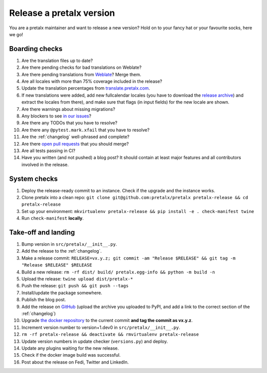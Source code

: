 Release a pretalx version
=========================

You are a pretalx maintainer and want to release a new version? Hold on to your fancy hat or your favourite socks, here we go!

Boarding checks
---------------

1. Are the translation files up to date?
2. Are there pending checks for bad translations on Weblate?
3. Are there pending translations from `Weblate <https://translate.pretalx.com/projects/pretalx/pretalx/#repository>`_? Merge them.
4. Are all locales with more than 75% coverage included in the release?
5. Update the translation percentages from `translate.pretalx.com <https://translate.pretalx.com/projects/pretalx/pretalx/#translations>`_.
6. If new translations were added, add new fullcalendar locales (you have to download the `release archive <https://github.com/fullcalendar/fullcalendar/releases/download/v6.1.5/fullcalendar-6.1.5.zip>`_) and extract the locales from there), and make sure that flags (in input fields) for the new locale are shown.
7. Are there warnings about missing migrations?
8. Any blockers to see `in our issues <https://github.com/pretalx/pretalx/issues?q=is%3Aopen+is%3Aissue+label%3A%22type%3A+bug%22+>`_?
9. Are there any TODOs that you have to resolve?
10. Are there any ``@pytest.mark.xfail`` that you have to resolve?
11. Are the :ref:`changelog` well-phrased and complete?
12. Are there `open pull requests <https://github.com/pretalx/pretalx/pulls>`_ that you should merge?
13. Are all tests passing in CI?
14. Have you written (and not pushed) a blog post? It should contain at least major features and all contributors involved in the release.

System checks
-------------

1. Deploy the release-ready commit to an instance. Check if the upgrade and the instance works.
2. Clone pretalx into a clean repo: ``git clone git@github.com:pretalx/pretalx pretalx-release && cd pretalx-release``
3. Set up your environment: ``mkvirtualenv pretalx-release && pip install -e . check-manifest twine``
4. Run ``check-manifest`` **locally**.

Take-off and landing
--------------------

1. Bump version in ``src/pretalx/__init__.py``.
2. Add the release to the :ref:`changelog`.
3. Make a release commit: ``RELEASE=vx.y.z; git commit -am "Release $RELEASE" && git tag -m "Release $RELEASE" $RELEASE``
4. Build a new release: ``rm -rf dist/ build/ pretalx.egg-info && python -m build -n``
5. Upload the release: ``twine upload dist/pretalx-*``
6. Push the release: ``git push && git push --tags``
7. Install/update the package somewhere.
8. Publish the blog post.
9. Add the release on `GitHub <https://github.com/pretalx/pretalx/releases>`_ (upload the archive you uploaded to PyPI, and add a link to the correct section of the :ref:`changelog`)
10. Upgrade `the docker repository <https://github.com/pretalx/pretalx-docker>`_ to the current commit **and tag the commit as vx.y.z**.
11. Increment version number to version+1.dev0 in ``src/pretalx/__init__.py``.
12. ``rm -rf pretalx-release && deactivate && rmvirtualenv pretalx-release``
13. Update version numbers in update checker (``versions.py``) and deploy.
14. Update any plugins waiting for the new release.
15. Check if the docker image build was successful.
16. Post about the release on Fedi, Twitter and LinkedIn.

